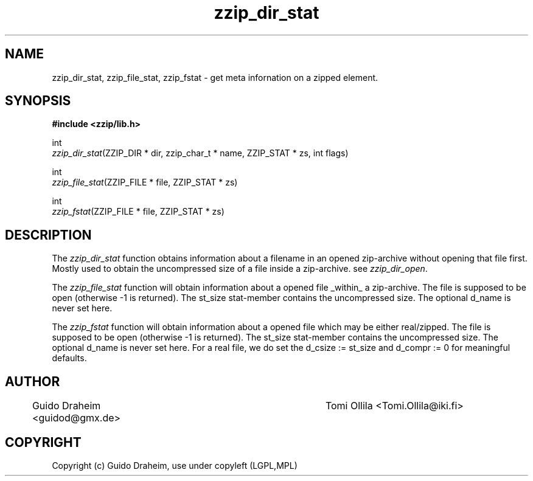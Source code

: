 .TH "zzip_dir_stat" "3" "0\&.13\&.69" "zziplib" "zziplib Function List"
.ie \n(.g .ds Aq \(aq
.el        .ds Aq 
.nh
.ad l
.SH "NAME"
zzip_dir_stat, zzip_file_stat, zzip_fstat \-     get meta infornation on a zipped element\&. 
.SH "SYNOPSIS"
.sp
.nf
.B "#include <zzip/lib\&.h>"
.B ""
.sp
int
\fIzzip_dir_stat\fR(ZZIP_DIR * dir, zzip_char_t * name, ZZIP_STAT * zs, int flags)

int
\fIzzip_file_stat\fR(ZZIP_FILE * file, ZZIP_STAT * zs)

int
\fIzzip_fstat\fR(ZZIP_FILE * file, ZZIP_STAT * zs)


.fi
.sp
.SH "DESCRIPTION"
 The \fIzzip_dir_stat\fP function obtains information about a filename in an opened zip-archive without opening that file first. Mostly used to obtain the uncompressed size of a file inside a zip-archive. see \fIzzip_dir_open\fP.  
.sp
 The \fIzzip_file_stat\fP function will obtain information about a opened file _within_ a zip-archive. The file is supposed to be open (otherwise -1 is returned). The st_size stat-member contains the uncompressed size. The optional d_name is never set here.  
.sp
 The \fIzzip_fstat\fP function will obtain information about a opened file which may be either real/zipped. The file is supposed to be open (otherwise -1 is returned). The st_size stat-member contains the uncompressed size. The optional d_name is never set here. For a real file, we do set the d_csize := st_size and d_compr := 0 for meaningful defaults.  
.sp
.sp
.SH "AUTHOR"
 	Guido Draheim <guidod@gmx.de> 	Tomi Ollila <Tomi.Ollila@iki.fi> 
.sp
.sp
.SH "COPYRIGHT"
 Copyright (c) Guido Draheim, use under copyleft (LGPL,MPL)  
.sp
.sp
